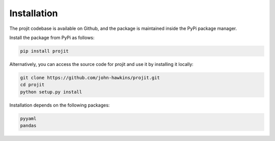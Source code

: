 Installation
============

The projit codebase is available on Github, and the package is maintained
inside the PyPi package manager.

Install the package from PyPi as follows:

.. code-block:: bash

    pip install projit

Alternatively, you can access the source code for projit and use it
by installing it locally:

.. code-block:: bash

    git clone https://github.com/john-hawkins/projit.git
    cd projit
    python setup.py install


Installation depends on the following packages:

.. code-block:: bash

    pyyaml
    pandas

